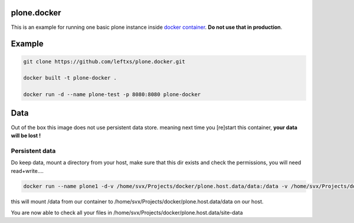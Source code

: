 plone.docker
============

This is an example for running one basic plone instance inside `docker container <http://docker.io>`_.
**Do not use that in production**.

Example
=======

.. code-block:: bash

    git clone https://github.com/leftxs/plone.docker.git

    docker built -t plone-docker .

    docker run -d --name plone-test -p 8080:8080 plone-docker

.. todo:: make this a trusted build and push it to docker hub


Data
====

Out of the box this image does not use persistent data store. meaning next time you [re]start this container, **your
data will be lost !**

Persistent data
~~~~~~~~~~~~~~

Do keep data, mount a directory from your host, make sure that this
dir exists and check the permissions, you will need read+write....

.. code-block:: bash

    docker run --name plone1 -d-v /home/svx/Projects/docker/plone.host.data/data:/data -v /home/svx/Projects/docker/plone.host.data/data/logs:/data/logs -p 8080:8080 debian-plone

this will mount /data from our container to /home/svx/Projects/docker/plone.host.data/data on our host.


You are now able to check all your files in /home/svx/Projects/docker/plone.host.data/site-data

.. todo:: use nicer buildout, maybe the 'official' UI one ?
